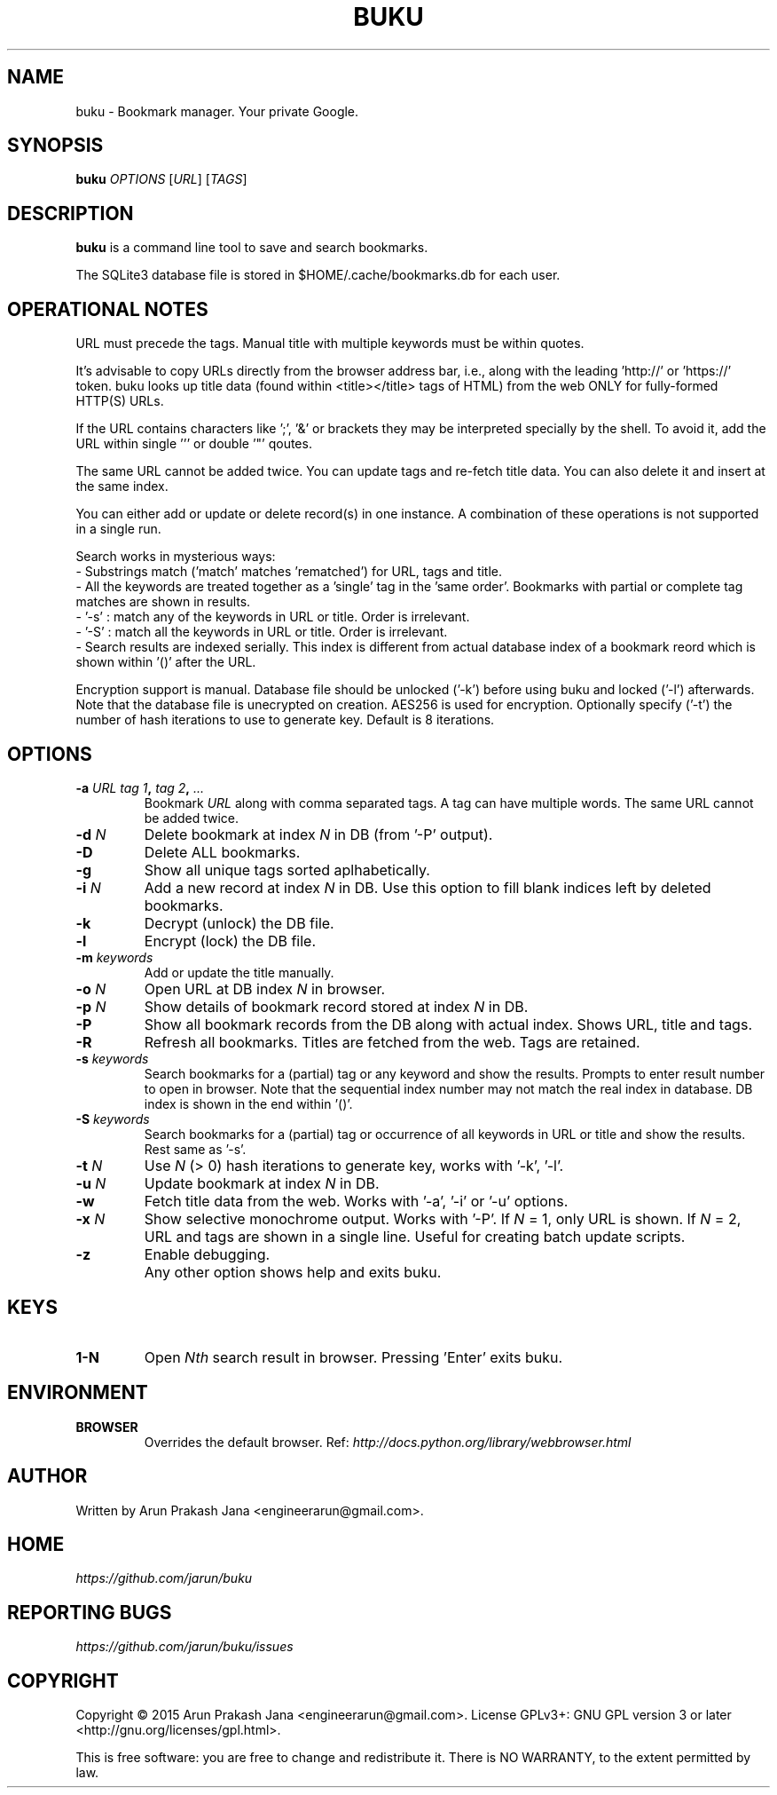 .TH "BUKU" "1" "Mar 2016" "Version 1.7" "User Commands"
.SH NAME
buku \- Bookmark manager. Your private Google.
.SH SYNOPSIS
.B buku
.I OPTIONS
.RI [ URL ]
.RI [ TAGS ]
.SH DESCRIPTION
.B buku
is a command line tool to save and search bookmarks.
.PP
The SQLite3 database file is stored in $HOME/.cache/bookmarks.db for each user.
.SH OPERATIONAL NOTES
URL must precede the tags. Manual title with multiple keywords must be within quotes.
.PP
It's advisable to copy URLs directly from the browser address bar, i.e., along with the leading 'http://' or 'https://' token. buku looks up title data (found within <title></title> tags of HTML) from the web ONLY for fully-formed HTTP(S) URLs.
.PP
If the URL contains characters like ';', '&' or brackets they may be interpreted specially by the shell. To avoid it, add the URL within single ''' or double '"' qoutes.
.PP
The same URL cannot be added twice. You can update tags and re-fetch title data. You can also delete it and insert at the same index.
.PP
You can either add or update or delete record(s) in one instance. A combination of these operations is not supported in a single run.
.PP
Search works in mysterious ways:
  - Substrings match ('match' matches 'rematched') for URL, tags and title.
  - All the keywords are treated together as a 'single' tag in the 'same order'. Bookmarks with partial or complete tag matches are shown in results.
  - '-s' : match any of the keywords in URL or title. Order is irrelevant.
  - '-S' : match all the keywords in URL or title. Order is irrelevant. 
  - Search results are indexed serially. This index is different from actual database index of a bookmark reord which is shown within '()' after the URL.
.PP
Encryption support is manual. Database file should be unlocked ('-k') before using buku and locked ('-l') afterwards. Note that the database file is unecrypted on creation. AES256 is used for encryption. Optionally specify ('-t') the number of hash iterations to use to generate key. Default is 8 iterations.
.SH OPTIONS
.TP
.BI \-a " URL" " " "tag 1", " tag 2", " ..."
Bookmark
.I URL
along with comma separated tags. A tag can have multiple words. The same URL cannot be added twice.
.TP
.BI \-d " N"
Delete bookmark at index
.I N
in DB (from '-P' output).
.TP
.B \-D
Delete ALL bookmarks.
.TP
.B \-g
Show all unique tags sorted aplhabetically.
.TP
.BI \-i " N"
Add a new record at index
.I N
in DB. Use this option to fill blank indices left by deleted bookmarks.
.TP
.B \-k
Decrypt (unlock) the DB file.
.TP
.B \-l
Encrypt (lock) the DB file.
.TP
.BI \-m " keywords"
Add or update the title manually.
.TP
.BI \-o " N"
Open URL at DB index
.I N
in browser.
.TP
.BI \-p " N"
Show details of bookmark record stored at index
.I N
in DB.
.TP
.B \-P
Show all bookmark records from the DB along with actual index. Shows URL, title and tags.
.TP
.B \-R
Refresh all bookmarks. Titles are fetched from the web. Tags are retained.
.TP
.BI \-s " keywords"
Search bookmarks for a (partial) tag or any keyword and show the results. Prompts to enter result number to open in browser. Note that the sequential index number may not match the real index in database. DB index is shown in the end within '()'.
.TP
.BI \-S " keywords"
Search bookmarks for a (partial) tag or occurrence of all keywords in URL or title and show the results. Rest same as '-s'.
.TP
.BI \-t " N"
Use
.I N
(> 0) hash iterations to generate key, works with '-k', '-l'.
.TP
.BI \-u " N"
Update bookmark at index
.I N
in DB.
.TP
.BI \-w
Fetch title data from the web. Works with '-a', '-i' or '-u' options.
.TP
.BI \-x " N"
Show selective monochrome output. Works with '-P'. If
.I N
= 1, only URL is shown. If
.I N
= 2, URL and tags are shown in a single line. Useful for creating batch update scripts.
.TP
.BI \-z
Enable debugging.
.TP
.BI ""
Any other option shows help and exits buku.
.SH KEYS
.TP
.BI "1-N"
Open
.I Nth
search result in browser. Pressing 'Enter' exits buku.
.SH ENVIRONMENT
.TP
.BI BROWSER
Overrides the default browser. Ref:
.I http://docs.python.org/library/webbrowser.html
.SH AUTHOR
Written by Arun Prakash Jana <engineerarun@gmail.com>.
.SH HOME
.I https://github.com/jarun/buku
.SH REPORTING BUGS
.I https://github.com/jarun/buku/issues
.SH COPYRIGHT
Copyright \(co 2015 Arun Prakash Jana <engineerarun@gmail.com>.
License GPLv3+: GNU GPL version 3 or later <http://gnu.org/licenses/gpl.html>.
.PP
This is free software: you are free to change and redistribute it.
There is NO WARRANTY, to the extent permitted by law.
